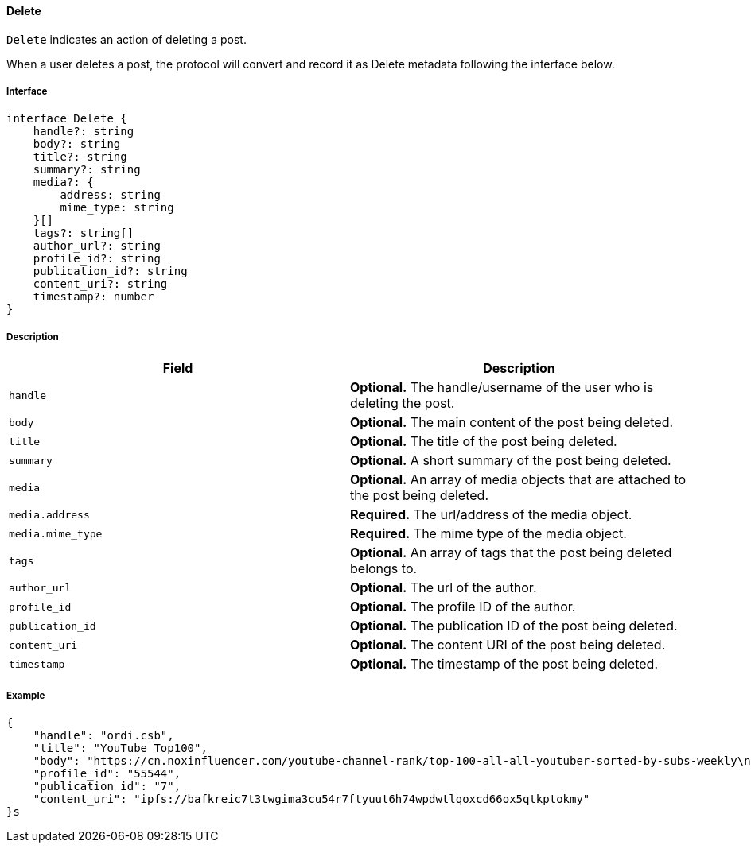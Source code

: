 ==== Delete

`Delete` indicates an action of deleting a post.

When a user deletes a post, the protocol will convert and record it as Delete metadata following the interface below.

===== Interface

[,typescript]
----
interface Delete {
    handle?: string
    body?: string
    title?: string
    summary?: string
    media?: {
        address: string
        mime_type: string
    }[]
    tags?: string[]
    author_url?: string
    profile_id?: string
    publication_id?: string
    content_uri?: string
    timestamp?: number
}
----

===== Description

|===
| Field           | Description

| `handle`        | *Optional.* The handle/username of the user who is deleting the post.
| `body`          | *Optional.* The main content of the post being deleted.
| `title`         | *Optional.* The title of the post being deleted.
| `summary`       | *Optional.* A short summary of the post being deleted.
| `media`         | *Optional.* An array of media objects that are attached to the post being deleted.
| `media.address` | *Required.* The url/address of the media object.
| `media.mime_type` | *Required.* The mime type of the media object.
| `tags`          | *Optional.* An array of tags that the post being deleted belongs to.
| `author_url`    | *Optional.* The url of the author.
| `profile_id`    | *Optional.* The profile ID of the author.
| `publication_id` | *Optional.* The publication ID of the post being deleted.
| `content_uri`   | *Optional.* The content URI of the post being deleted.
| `timestamp`     | *Optional.* The timestamp of the post being deleted.
|===

===== Example

[,json]
----
{
    "handle": "ordi.csb",
    "title": "YouTube Top100",
    "body": "https://cn.noxinfluencer.com/youtube-channel-rank/top-100-all-all-youtuber-sorted-by-subs-weekly\n\n\n1 T-Series https://www.youtube.com/@tseries\n",
    "profile_id": "55544",
    "publication_id": "7",
    "content_uri": "ipfs://bafkreic7t3twgima3cu54r7ftyuut6h74wpdwtlqoxcd66ox5qtkptokmy"
}s
----